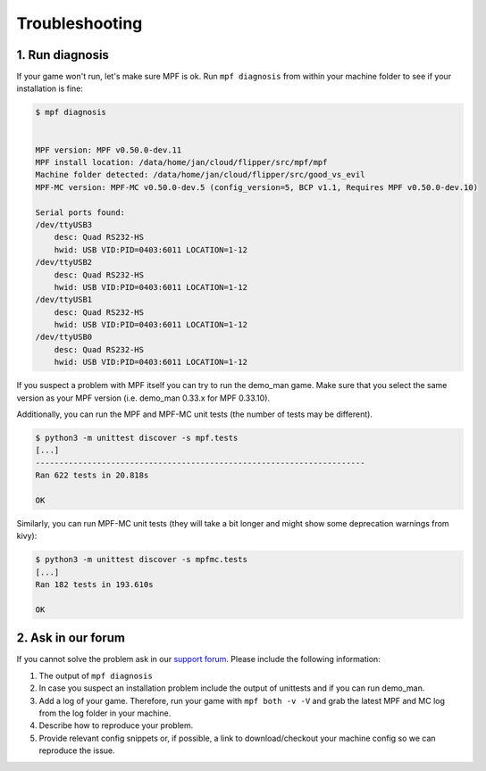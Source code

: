 Troubleshooting
===============

1. Run diagnosis
----------------

If your game won't run, let's make sure MPF is ok.
Run ``mpf diagnosis`` from within your machine folder to see if your installation is fine:

.. code-block:: console

  $ mpf diagnosis
  
  
  MPF version: MPF v0.50.0-dev.11
  MPF install location: /data/home/jan/cloud/flipper/src/mpf/mpf
  Machine folder detected: /data/home/jan/cloud/flipper/src/good_vs_evil
  MPF-MC version: MPF-MC v0.50.0-dev.5 (config_version=5, BCP v1.1, Requires MPF v0.50.0-dev.10)
  
  Serial ports found:
  /dev/ttyUSB3        
      desc: Quad RS232-HS
      hwid: USB VID:PID=0403:6011 LOCATION=1-12
  /dev/ttyUSB2        
      desc: Quad RS232-HS
      hwid: USB VID:PID=0403:6011 LOCATION=1-12
  /dev/ttyUSB1        
      desc: Quad RS232-HS
      hwid: USB VID:PID=0403:6011 LOCATION=1-12
  /dev/ttyUSB0        
      desc: Quad RS232-HS
      hwid: USB VID:PID=0403:6011 LOCATION=1-12

If you suspect a problem with MPF itself you can try to run the demo_man game.
Make sure that you select the same version as your MPF version (i.e. demo_man 0.33.x for MPF 0.33.10).

Additionally, you can run the MPF and MPF-MC unit tests (the number of tests may be different).

.. code-block:: console

  $ python3 -m unittest discover -s mpf.tests
  [...]
  ----------------------------------------------------------------------
  Ran 622 tests in 20.818s

  OK
  
Similarly, you can run MPF-MC unit tests (they will take a bit longer and might show some deprecation warnings from kivy):

.. code-block:: console

  $ python3 -m unittest discover -s mpfmc.tests
  [...]
  Ran 182 tests in 193.610s

  OK
  
2. Ask in our forum
-------------------

If you cannot solve the problem ask in our `support forum <https://groups.google.com/forum/#!forum/mpf-users>`_.
Please include the following information:

1. The output of ``mpf diagnosis``
2. In case you suspect an installation problem include the output of unittests and if you can run demo_man.
3. Add a log of your game. Therefore, run your game with ``mpf both -v -V`` and grab the latest MPF and MC log from the log folder in your machine.
4. Describe how to reproduce your problem.
5. Provide relevant config snippets or, if possible, a link to download/checkout your machine config so we can reproduce the issue.
